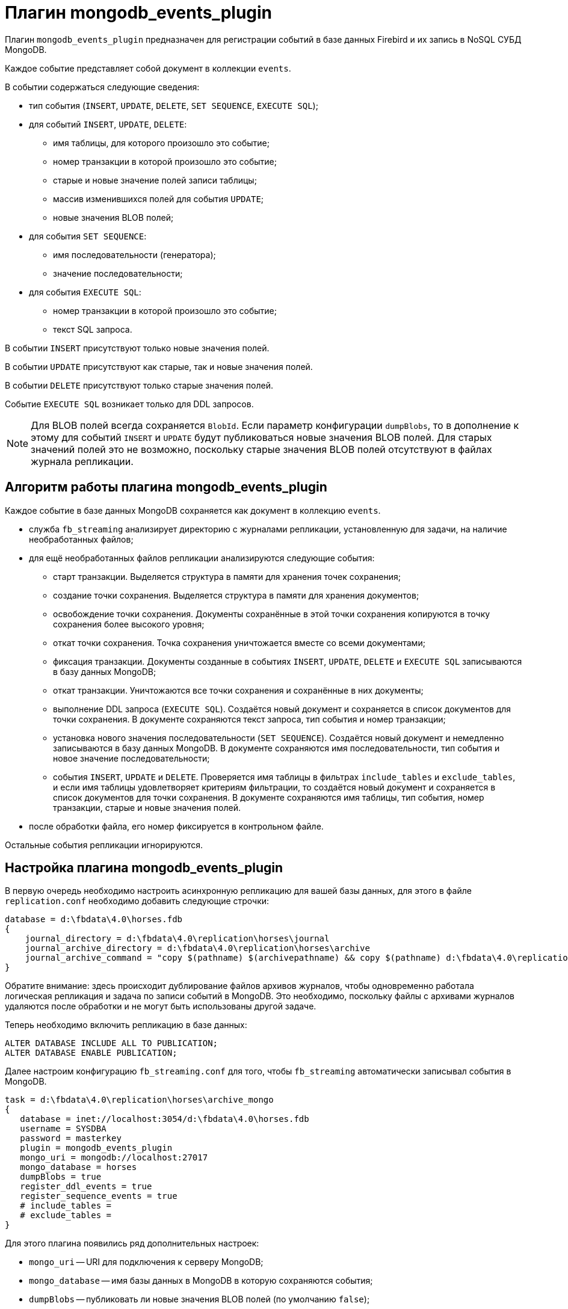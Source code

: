 [[hqbird-fbstreaming-mongodb-plugin]]
= Плагин mongodb_events_plugin

Плагин `mongodb_events_plugin` предназначен для регистрации событий в базе данных Firebird и их запись в NoSQL СУБД MongoDB.

Каждое событие представляет собой документ в коллекции `events`. 

В событии содержаться следующие сведения:

* тип события (`INSERT`, `UPDATE`, `DELETE`, `SET SEQUENCE`, `EXECUTE SQL`);
* для событий `INSERT`, `UPDATE`, `DELETE`:
** имя таблицы, для которого произошло это событие;
** номер транзакции в которой произошло это событие;
** старые и новые значение полей записи таблицы;
** массив изменившихся полей для события `UPDATE`;
** новые значения BLOB полей;
* для события `SET SEQUENCE`:
** имя последовательности (генератора);
** значение последовательности;
* для события `EXECUTE SQL`:
** номер транзакции в которой произошло это событие;
** текст SQL запроса.

В событии `INSERT` присутствуют только новые значения полей.

В событии `UPDATE` присутствуют как старые, так и новые значения полей.

В событии `DELETE` присутствуют только старые значения полей.

Событие `EXECUTE SQL` возникает только для DDL запросов.

[NOTE]
====
Для BLOB полей всегда сохраняется `BlobId`. Если параметр конфигурации `dumpBlobs`, то в дополнение к этому для событий `INSERT` и `UPDATE` будут публиковаться новые значения BLOB полей. Для старых значений полей это не возможно, поскольку старые значения BLOB полей  отсутствуют в файлах журнала репликации.
====

== Алгоритм работы плагина mongodb_events_plugin

Каждое событие в базе данных MongoDB сохраняется как документ в коллекцию `events`.

* служба `fb_streaming` анализирует директорию с журналами репликации, установленную для задачи, на наличие необработанных файлов; 
* для ещё необработанных файлов репликации анализируются следующие события:
** старт транзакции. Выделяется структура в памяти для хранения точек сохранения;
** создание точки сохранения. Выделяется структура в памяти для хранения документов;
** освобождение точки сохранения. Документы сохранённые в этой точки сохранения копируются в точку сохранения более высокого уровня;
** откат точки сохранения. Точка сохранения уничтожается вместе со всеми документами;
** фиксация транзакции. Документы созданные в событиях `INSERT`, `UPDATE`, `DELETE` и `EXECUTE SQL` записываются в базу данных MongoDB;
** откат транзакции. Уничтожаются все точки сохранения и сохранённые в них документы;
** выполнение DDL запроса (`EXECUTE SQL`). Создаётся новый документ и сохраняется в список документов для точки сохранения. В документе сохраняются текст запроса, тип события и номер транзакции;
** установка нового значения последовательности (`SET SEQUENCE`). Создаётся новый документ и немедленно записываются в базу данных MongoDB. В документе сохраняются имя последовательности, тип события и новое значение последовательности;
** события `INSERT`, `UPDATE` и `DELETE`. Проверяется имя таблицы в фильтрах `include_tables` и `exclude_tables`, и если имя таблицы удовлетворяет критериям фильтрации, то создаётся новый документ и сохраняется в список документов для точки сохранения. В документе сохраняются имя таблицы, тип события, номер транзакции, старые и новые значения полей.
* после обработки файла, его номер фиксируется в контрольном файле.
 
Остальные события репликации игнорируются.

== Настройка плагина mongodb_events_plugin

В первую очередь необходимо настроить асинхронную репликацию для вашей базы данных, для этого в файле `replication.conf` необходимо добавить следующие строчки:

[listing]
----
database = d:\fbdata\4.0\horses.fdb
{
    journal_directory = d:\fbdata\4.0\replication\horses\journal
    journal_archive_directory = d:\fbdata\4.0\replication\horses\archive
    journal_archive_command = "copy $(pathname) $(archivepathname) && copy $(pathname) d:\fbdata\4.0\replication\horses\archive_mongo
}
----

Обратите внимание: здесь происходит дублирование файлов архивов журналов, чтобы одновременно работала логическая репликация и задача по записи событий в MongoDB. Это необходимо, поскольку файлы с архивами журналов удаляются после обработки и не могут быть использованы другой задаче.

Теперь необходимо включить репликацию в базе данных:

[source,sql]
----
ALTER DATABASE INCLUDE ALL TO PUBLICATION;
ALTER DATABASE ENABLE PUBLICATION;
----

Далее настроим конфигурацию `fb_streaming.conf` для того, чтобы `fb_streaming` автоматически записывал события в MongoDB.

[listing]
----
task = d:\fbdata\4.0\replication\horses\archive_mongo
{
   database = inet://localhost:3054/d:\fbdata\4.0\horses.fdb             
   username = SYSDBA
   password = masterkey
   plugin = mongodb_events_plugin
   mongo_uri = mongodb://localhost:27017
   mongo_database = horses
   dumpBlobs = true
   register_ddl_events = true
   register_sequence_events = true
   # include_tables = 
   # exclude_tables = 
}
----

Для этого плагина появились ряд дополнительных настроек:

- `mongo_uri` -- URI для подключения к серверу MongoDB;
- `mongo_database` -- имя базы данных в MongoDB в которую сохраняются события;
- `dumpBlobs` -- публиковать ли новые значения BLOB полей (по умолчанию `false`);
- `register_ddl_events` -- регистрировать ли DDL события (по умолчанию `true`);
- `register_sequence_events` -- регистрировать ли события установки значения последовательности (по умолчанию `true`);
- `include_tables` -- регулярное выражение, определяющие имена таблиц для которых необходимо отслеживать события;
- `exclude_tables` -- регулярное выражение, определяющие имена таблиц для которых не надо отслеживать события.

[NOTE]
====
Если базы данных, указанной в параметре `mongo_database` не существует, то она будет создана при первой записи в неё.
====

Теперь можно установить и запустит службу:

[listing]
----
c:\streaming>fb_streaming install
Success install service!

c:\streaming>fb_streaming start
Service start pending...
Service started successfully.
----

В Linux:

[source,bash]
----
sudo systemctl enable fb_streaming

sudo systemctl start fb_streaming
----

== Пример содержимого лога событий в БД MongoDB

Для получения всех событий, набираем в `mongosh` следующие команды

[listing]
----
use horses;
'switched to db horses'
db.events.find();
----

Здесь первой командой мы переключились на базу данных `horses` в которую велась запись событий.

Вторая команда является запросом на выборку данных из коллекции `events`. Именно в эту коллекцию плагин `mongodb_events_plugin` записывает свои события.

Содержимое коллекции выглядит следующим образом:

[listing]
----
{ _id: ObjectId("638f37f5022b0000ad005775"),
  event: 'EXECUTE SQL',
  sql: 'CREATE SEQUENCE SEQ1',
  tnx: 6590 }
{ _id: ObjectId("638f37f9022b0000ad005776"),
  event: 'EXECUTE SQL',
  sql: 'CREATE TABLE TABLE1 (\r\n  ID INT NOT NULL,\r\n  S VARCHAR(10),\r\n  PRIMARY KEY(ID)\r\n)',
  tnx: 6591 }
{ _id: ObjectId("638f37f9022b0000ad005777"),
  event: 'EXECUTE SQL',
  sql: 'ALTER TABLE TABLE1\r\nENABLE PUBLICATION',
  tnx: 6594 }
{ _id: ObjectId("638f37f9022b0000ad005778"),
  event: 'SET SEQUENCE',
  sequence: 'SEQ1',
  value: 1 }
{ _id: ObjectId("638f37f9022b0000ad005779"),
  event: 'INSERT',
  table: 'TABLE1',
  tnx: 6597,
  record: { ID: 1, S: 'Hello' } }
{ _id: ObjectId("638f3823022b0000ad00577b"),
  event: 'EXECUTE SQL',
  sql: 'DROP TABLE TABLE1',
  tnx: 6608 }
{ _id: ObjectId("638f3827022b0000ad00577c"),
  event: 'EXECUTE SQL',
  sql: 'DROP SEQUENCE SEQ1',
  tnx: 6609 }
{ _id: ObjectId("633d8c86873d0000d8004172"),
  event: 'UPDATE',
  table: 'COLOR',
  tnx: 11771,
  changedFields: [ 'NAME_DE' ],
  oldRecord: 
   { NAME_EN: 'dun',
     NAME: 'мышастая',
     CODE_COLOR: 14,
     CODE_SENDER: 1,
     NAME_DE: '',
     SHORTNAME_EN: 'dun',
     SHORTNAME: 'мыш.' },
  record: 
   { NAME_EN: 'dun',
     NAME: 'мышастая',
     CODE_COLOR: 14,
     CODE_SENDER: 1,
     NAME_DE: 'g',
     SHORTNAME_EN: 'dun',
     SHORTNAME: 'мыш.' } }
{ _id: ObjectId("633d8c8a873d0000d8004173"),
  event: 'UPDATE',
  table: 'COLOR',
  tnx: 11790,
  changedFields: [ 'NAME_DE' ],
  oldRecord: 
   { NAME_EN: 'dun',
     NAME: 'мышастая',
     CODE_COLOR: 14,
     CODE_SENDER: 1,
     NAME_DE: 'g',
     SHORTNAME_EN: 'dun',
     SHORTNAME: 'мыш.' },
  record: 
   { NAME_EN: 'dun',
     NAME: 'мышастая',
     CODE_COLOR: 14,
     CODE_SENDER: 1,
     NAME_DE: '',
     SHORTNAME_EN: 'dun',
     SHORTNAME: 'мыш.' } }
{ _id: ObjectId("633d8c8a873d0000d8004174"),
  event: 'INSERT',
  table: 'CLIP',
  tnx: 11821,
  record: 
   { AVALUE: 44,
     CODE_CLIP: 1,
     CODE_CLIPTYPE: 1,
     CODE_RECORD: 345,
     REMARK: null } }
{ _id: ObjectId("633d8c8a873d0000d8004175"),
  event: 'DELETE',
  table: 'CLIP',
  tnx: 11849,
  record: 
   { AVALUE: 44,
     CODE_CLIP: 1,
     CODE_CLIPTYPE: 1,
     CODE_RECORD: 345,
     REMARK: null } }
{ _id: ObjectId("633d8c8a873d0000d8004176"),
  event: 'UPDATE',
  table: 'BREED',
  tnx: 11891,
  changedFields: [ 'MARK' ],
  oldRecord: 
   { NAME: 'орловская рысистая',
     CODE_DEPARTURE: 15,
     CODE_BREED: 55,
     CODE_SENDER: 1,
     NAME_EN: 'Orlov trotter',
     SHORTNAME_EN: 'orl. trot.',
     SHORTNAME: 'орл.рыс.',
     MARK: '' },
  record: 
   { NAME: 'орловская рысистая',
     CODE_DEPARTURE: 15,
     CODE_BREED: 55,
     CODE_SENDER: 1,
     NAME_EN: 'Orlov trotter',
     SHORTNAME_EN: 'orl. trot.',
     SHORTNAME: 'орл.рыс.',
     MARK: '5' } }
{ _id: ObjectId("633d8c8a873d0000d8004177"),
  event: 'INSERT',
  table: 'CLIP',
  tnx: 11913,
  record: 
   { AVALUE: 1,
     CODE_CLIP: 2,
     CODE_CLIPTYPE: 1,
     CODE_RECORD: 1,
     REMARK: null } }
{ _id: ObjectId("633d8c8a873d0000d8004178"),
  event: 'DELETE',
  table: 'CLIP',
  tnx: 11942,
  record: 
   { AVALUE: 1,
     CODE_CLIP: 2,
     CODE_CLIPTYPE: 1,
     CODE_RECORD: 1,
     REMARK: null } }
{ _id: ObjectId("633d8c8a873d0000d8004179"),
  event: 'INSERT',
  table: 'CLIP',
  tnx: 12001,
  record: 
   { AVALUE: 3,
     CODE_CLIP: 5,
     CODE_CLIPTYPE: 1,
     CODE_RECORD: 1,
     REMARK: null } }
{ _id: ObjectId("633d8c8a873d0000d800417a"),
  event: 'DELETE',
  table: 'CLIP',
  tnx: 12039,
  record: 
   { AVALUE: 3,
     CODE_CLIP: 5,
     CODE_CLIPTYPE: 1,
     CODE_RECORD: 1,
     REMARK: null } }
{ _id: ObjectId("633d8c8a873d0000d800417b"),
  event: 'UPDATE',
  table: 'COLOR',
  tnx: 11799,
  changedFields: [ 'NAME_DE' ],
  oldRecord: 
   { NAME_EN: 'clay with mixed hairs',
     NAME: 'бурая в седине',
     CODE_COLOR: 118,
     CODE_SENDER: 1,
     NAME_DE: '',
     SHORTNAME_EN: 'c.m.h.',
     SHORTNAME: 'бур. в сед.' },
  record: 
   { NAME_EN: 'clay with mixed hairs',
     NAME: 'бурая в седине',
     CODE_COLOR: 118,
     CODE_SENDER: 1,
     NAME_DE: '3',
     SHORTNAME_EN: 'c.m.h.',
     SHORTNAME: 'бур. в сед.' } }
{ _id: ObjectId("633d8c8a873d0000d800417c"),
  event: 'INSERT',
  table: 'CLIP',
  tnx: 12087,
  record: 
   { AVALUE: 1,
     CODE_CLIP: 6,
     CODE_CLIPTYPE: 1,
     CODE_RECORD: 2,
     REMARK: null } }
{ _id: ObjectId("633d8c8a873d0000d800417d"),
  event: 'INSERT',
  table: 'CLIP',
  tnx: 12087,
  record: 
   { AVALUE: 3,
     CODE_CLIP: 7,
     CODE_CLIPTYPE: 1,
     CODE_RECORD: 3,
     REMARK: 'Странный' } }
{ _id: ObjectId("633d8c8a873d0000d800417e"),
  event: 'UPDATE',
  table: 'BREED',
  tnx: 12197,
  changedFields: [ 'MARK' ],
  oldRecord: 
   { NAME: 'русская рысистая',
     CODE_DEPARTURE: 17,
     CODE_BREED: 58,
     CODE_SENDER: 1,
     NAME_EN: 'Trotter',
     SHORTNAME_EN: 'rus.rys.',
     SHORTNAME: 'рус.рыс.',
     MARK: '' },
  record: 
   { NAME: 'русская рысистая',
     CODE_DEPARTURE: 17,
     CODE_BREED: 58,
     CODE_SENDER: 1,
     NAME_EN: 'Trotter',
     SHORTNAME_EN: 'rus.rys.',
     SHORTNAME: 'рус.рыс.',
     MARK: '3' } }
{ _id: ObjectId("633d8c8a873d0000d800417f"),
  event: 'UPDATE',
  table: 'COLOR',
  tnx: 12218,
  changedFields: [ 'NAME_DE', 'SHORTNAME_EN' ],
  oldRecord: 
   { NAME_EN: 'red grey',
     NAME: 'красно-серая',
     CODE_COLOR: 3,
     CODE_SENDER: 1,
     NAME_DE: '',
     SHORTNAME_EN: '2',
     SHORTNAME: 'кр.-сер.' },
  record: 
   { NAME_EN: 'red grey',
     NAME: 'красно-серая',
     CODE_COLOR: 3,
     CODE_SENDER: 1,
     NAME_DE: '5',
     SHORTNAME_EN: '',
     SHORTNAME: 'кр.-сер.' } }
{ _id: ObjectId("633d8c8a873d0000d8004180"),
  event: 'INSERT',
  table: 'CLIP',
  tnx: 12287,
  record: 
   { AVALUE: 0,
     CODE_CLIP: 8,
     CODE_CLIPTYPE: 1,
     CODE_RECORD: 5,
     REMARK: null } }
{ _id: ObjectId("633d8c8a873d0000d8004181"),
  event: 'UPDATE',
  table: 'CLIP',
  tnx: 12287,
  changedFields: [ 'REMARK' ],
  oldRecord: 
   { AVALUE: 3,
     CODE_CLIP: 7,
     CODE_CLIPTYPE: 1,
     CODE_RECORD: 3,
     REMARK: 'Странный' },
  record: 
   { AVALUE: 3,
     CODE_CLIP: 7,
     CODE_CLIPTYPE: 1,
     CODE_RECORD: 3,
     REMARK: 'Странный 2' } }
{ _id: ObjectId("633d8c8a873d0000d8004182"),
  event: 'DELETE',
  table: 'CLIP',
  tnx: 12287,
  record: 
   { AVALUE: 1,
     CODE_CLIP: 6,
     CODE_CLIPTYPE: 1,
     CODE_RECORD: 2,
     REMARK: null } }
----

Описание полей:

- `_id` -- внутренний первичный ключ для коллекции MongoDB;
- `event` -- тип события;
- `table` -- имя таблицы для которой произошло событие;
- `tnx` -- номер транзакции в которой произошло событие;
- `record` -- новая запись в событиях `INSERT` и `UPDATE`, старая -- в событии `DELETE`;
- `oldRecord` -- старая запись в событии `UPDATE`;
- `changedFields` -- список имён столбцов, которые были изменены в событии `UPDATE`;
- `newBlobs` -- новые значения BLOB полей;
- `sql` -- текст SQL запроса для DDL операторов;
- `sequence` -- наименование последовательности;
- `value` -- новое значение последовательности.
